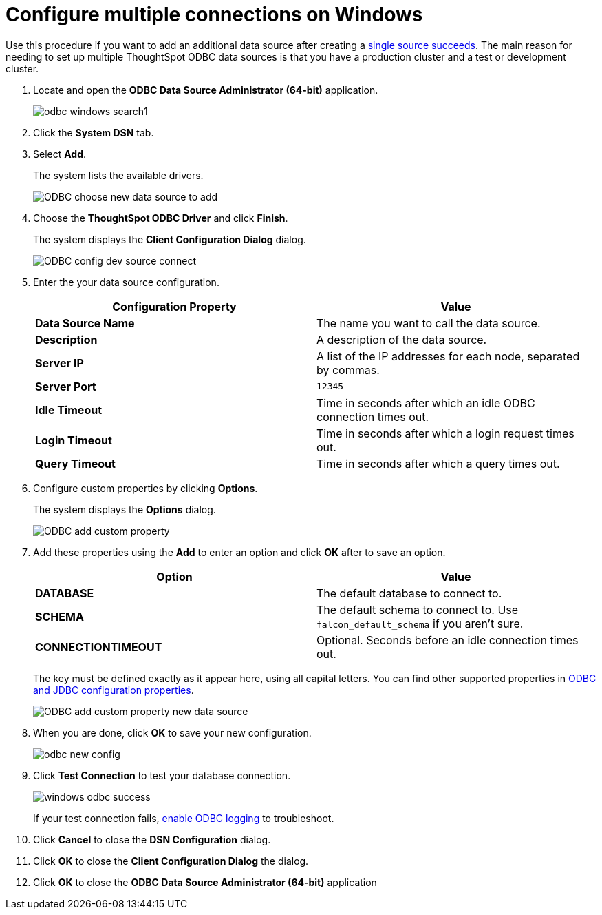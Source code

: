 = Configure multiple connections on Windows
:last_updated: tbd
:summary: "You can add multiple ODBC data sources."
:sidebar: mydoc_sidebar
:permalink: /:collection/:path.html --

Use this procedure if you want to add an additional data source after creating a xref:install-odbc-windows.adoc[single source succeeds].
The main reason for needing to set up multiple ThoughtSpot ODBC data sources is that you have a production cluster and a test or development cluster.

. Locate and open the *ODBC Data Source Administrator (64-bit)* application.
+
image:/images/odbc-windows-search.png[]1

. Click the *System DSN* tab.
. Select *Add*.
+
The system lists the available drivers.
+
image::/images/ODBC_choose_new_data_source_to_add.png[]

. Choose the *ThoughtSpot ODBC Driver* and click *Finish*.
+
The system displays the *Client Configuration Dialog* dialog.
+
image::/images/ODBC_config_dev_source_connect.png[]

. Enter the your data source configuration.
+
|===
| Configuration Property | Value

| *Data Source Name*
| The name you want to call the data source.

| *Description*
| A description of the data source.

| *Server IP*
| A list of the IP addresses for each node, separated by commas.

| *Server Port*
| `12345`

| *Idle Timeout*
| Time in seconds after which an idle ODBC connection times out.

| *Login Timeout*
| Time in seconds after which a login request times out.

| *Query Timeout*
| Time in seconds after which a query times out.
|===

. Configure custom properties by clicking *Options*.
+
The system displays the *Options* dialog.
+
image::/images/ODBC_add_custom_property.png[]

. Add these properties using the *Add* to enter an option and click *OK* after to save an option.
+
|===
| Option | Value

| *DATABASE*
| The default database to connect to.

| *SCHEMA*
| The default schema to connect to.
Use `falcon_default_schema` if you aren't sure.

| *CONNECTIONTIMEOUT*
| Optional.
Seconds before an idle connection times out.
|===
+
The key must be defined exactly as it appear here, using all capital letters.
You can find other supported properties in xref:/data-integrate/reference/simba-settings.adoc[ODBC and JDBC configuration properties].
+
image::/images/ODBC_add_custom_property_new_data_source.png[]

. When you are done, click *OK* to save your new configuration.
+
image::/images/odbc-new-config.png[]

. Click *Test Connection* to test your database connection.
+
image::/images/windows-odbc-success.png[]
+
If your test connection fails, xref:/data-integrate/troubleshooting/enable-ODBC-log.adoc[enable ODBC logging] to troubleshoot.

. Click *Cancel* to close the *DSN Configuration* dialog.
. Click *OK* to close the *Client Configuration Dialog* the dialog.
. Click *OK* to close the *ODBC Data Source Administrator (64-bit)* application
